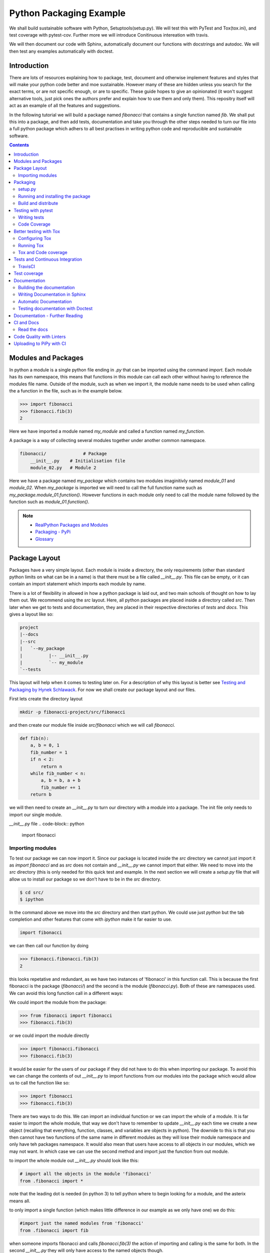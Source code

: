 ========================
Python Packaging Example
========================

We shall build sustainable software with Python, Setuptools(setup.py). We will test this with PyTest and Tox(tox.ini), and test coverage with pytest-cov. Further more we will introduce Conitinuous intereation with travis.

We will then document our code with Sphinx, automatically document our functions with docstrings and autodoc. We will then test any examples automatically with doctest.


Introduction
============

There are lots of resources explaining how to package, test, document and otherwise implement features and styles that will make your python code better and moe sustainable.  However many of these are hidden unless you search for the exact terms, or are not specific enough, or are to specific. These guide hopes to give an opinionated (it won't suggest alternative tools, just pick ones the authors prefer and explain how to use them and only them).   This repositry itself will act as an example of all the features and suggestions.

In the following tutorial we will build a package named `fibonacci` that contains a single function named `fib`.  We shall put this into a package, and then add tests, documentation and take you through the other steps needed to turn our file into a full python package which adhers to all best practises in writing python code and reproducible and sustainable software.

.. contents::

Modules and Packages
===================

In python a module is a single python file ending in `.py` that can be imported using the command `import`. Each module has its own namespace, this means that functions in this module can call each other without having to reference the modules file name. Outside of the module, such as when we import it, the module name needs to be used when calling the a function in the file, such as in the example below.

.. code-block:: python

   >>> import fibonacci
   >>> fibonacci.fib(3)
   2

Here we have imported a module named `my_module` and called a function named `my_function`.

A package is a way of collecting several modules together under another common namespace.

.. code-block:: python

   fibonacci/              # Package
       __init__.py    # Initialisation file
       module_02.py   # Module 2

Here we have a package named `my_package` which contains two modules imaginitivly named `module_01` and `module_02`.  When `my_package` is imported we will need to call the full function name such as `my_package.module_01.function()`.  However functions in each module only need to call the module name followed by the function such as `module_01.function()`.  

.. NOTE::
   * `RealPython Packages and Modules <https://realpython.com/python-modules-packages/>`_
   * `Packaging - PyPi <https://the-hitchhikers-guide-to-packaging.readthedocs.io/en/latest/contributing.html>`_
   * `Glossary <https://packaging.python.org/glossary/>`_

Package Layout
==============

.. general layout
.. src layout
.. how to import and __init__.py

Packages have a very simple layout.  Each module is inside a directory, the only requirements (other than standard python limits on what can be in a name) is that there must be a file called `__init__.py`. This file can be empty, or it can contain an import statement which imports each module by name. 

There is a lot of flexibility in allowed in how a python package is laid out, and two main schools of thought on how to lay them out.  We recommend using the `src` layout. Here, all python packages are placed inside a directory called `src`. Then later when we get to tests and documentation, they are placed in their respective directories of `tests` and `docs`.  This gives a layout like so:

.. code-block:: bash

   project
   |--docs
   |--src
   |   `--my_package
   |          |-- __init__.py
   |          `-- my_module
   `--tests


This layout will help when it comes to testing later on. For a description of why this layout is better see `Testing and Packaging by Hynek Schlawack <https://hynek.me/articles/testing-packaging/>`_.  For now we shall create our package layout and our files.

First lets create the directory layout

.. code-block:: `bash
		
   mkdir -p fibonacci-project/src/fibonacci

and then create our module file inside `src/fibonacci` which we will call `fibonacci`.

.. code-block:: python

   def fib(n):
       a, b = 0, 1
       fib_number = 1
       if n < 2:
           return n
       while fib_number < n:
           a, b = b, a + b
           fib_number += 1
       return b



we will then need to create an `__init__.py` to turn our directory with a module into a package.  The init file only needs to import our single module.

`__init__.py` file
.. code-block:: python
   
   import fibonacci


Importing modules
-----------------

To test our package we can now import it. Since our package is located inside the `src` directory we cannot just import it as `import fibonacci` and as `src` does not contain and `__init__.py` we cannot import that either.  We need to move into the `src` directory (this is only needed for this quick test and example. In the next section we will create a `setup.py` file that will allow us to install our package so we don't have to be in the `src` directory.

.. code-block:: bash

   $ cd src/
   $ ipython

In the command above we move into the `src` directory and then start python.  We could use just `python` but the tab completion and other features that come with `ipython` make it far easier to use.

.. code-block:: python
   
   import fibonacci

   
we can then call our function by doing

.. code-block:: python
		
   >>> fibonacci.fibonacci.fib(3)
   2


this looks repetative and redundant, as we have two instances of 'fibonacci' in this function call. This is because the first fibonacci is the package (`fibonacci/`) and the second is the module (`fibonacci.py`). Both of these are namespaces used. We can avoid this long function call in a different ways:

We could import the module from the package:

.. code-block:: python
		
   >>> from fibonacci import fibonacci
   >>> fibonacci.fib(3)

or we could import the module directly

.. code-block:: python
		
   >>> import fibonacci.fibonacci
   >>> fibonacci.fib(3)

it would be easier for the users of our package if they did not have to do this when importing our package. To avoid this we can change the contents of out `__init__.py` to import functions from our modules into the package which would allow us to call the function like so:

.. code-block:: python

   >>> import fibonacci
   >>> fibonacci.fib(3)


There are two ways to do this. We can import an individual function or we can import the whole of a module. It is far easier to import the whole module, that way we don't have to remember to update `__init__.py` each time we create a new object (recalling that everything, function, classes, and variables are objects in python).  The downide to this is that you then cannot have two functions of the same name in different modules as they will lose their module namespace and only have teh packages namespace. It would also mean that users have access to all objects in our modules, which we may not want.  In which case we can use the second method and import just the function from out module.

to import the whole module out `__init__.py` should look like this:

.. code-block:: python
		
   # import all the objects in the module 'fibonacci'
   from .fibonacci import *

note that the leading dot is needed (in python 3) to tell python where to begin looking for a module, and the asterix means all.

to only import a single function (which makes little difference in our example as we only have one) we do this:


.. code-block:: python

   #import just the named modules from 'fibonacci'
   from .fibonacci import fib


when someone imports fibonacci and calls `fibonacci.fib(3)` the action of importing and calling is the same for both. In the second `__init__.py` they will only have access to the named objects though.

.. NOTE::
   * `Python <http://www.python.org/>`_
   * `Structuring your project <https://docs.python-guide.org/writing/structure/>`_
   * `Steps to success <https://towardsdatascience.com/10-steps-to-set-up-your-python-project-for-success-14ff88b5d13>`_
   * `Setuptools <https://setuptools.readthedocs.io/en/latest/setuptools.html#using-find-packages>`_
   * `Dead Simple Python: Project Structure and Imports <https://dev.to/codemouse92/dead-simple-python-project-structure-and-imports-38c6>`_
   * `pypa on layout <https://github.com/pypa/packaging.python.org/issues/320>`_

Packaging
=========

setup.py
--------
   
In the current way our package is structured, we have to be in the `src` directory in order to import our package into python. This makes it very hard to distribute or even use our package.  To solve this we will create a `setup.py` file in our project directory which will use the `setuptools` package to allow us to install our package using the package managment system `pip`. 

`setup.py` files can get very complicated in big projects, and if you look at the `setup.py` file for something like numpy, it runs to many lines. Luckily, for small projects we don't need such a complicated file and to create it we essentailly have to just answer a few questions, that hopefully we know as the creator of our package.

Lets look at the `setup.py` file we need for our 'fibonacci' package.

.. code-block:: python

   from setuptools import setup, find_packages

   setup(
       name="fibonacci",
       version="0.1",
       author="Robin Long",
       author_email="robin.long1@hotmai.co.uk",
       url="https://github.com/longr/python_packaging_example",
       description="A simple package containing a single module with a single function that finds the nth fibonacci number.",
       packages=find_packages(where="src"),
       package_dir={"":"src"},
       install_requires=[""]
   )


There are quite a few things here so lets look at them.

* `name`: This is pretty self descriptive, it is just the name we wish to give the package. If we are going to upload this to PyPi it needs to be unique.
* `version`: This is where you specify the version number.
* `author`: Author or authors name(s).
* `author_email`: email address(es) of the author(s).
* `description`: Here we have a description of the package, this can be as short or as long as you need.  If it is particularly long, it might be best to split it out as a separate variable and set description equal to it.
* `packages`: This needs to be the path to our package directory.  `setuptools` contains lots of helpful functions, and one of those is `find_packages` which will search in a given directory, in our case `src` and look for any directory that looks like a package. This is the only line you should change for your own package, the rest should be customised as needed.
* `package_dir`: This takes a dictionary with `""` as the key, and the directory our package is in as the value.
* `install_requires` takes a python list of packages that our package depends on. At the minute we have no dependencies so it is blank.

  .. TODO::
     What does package_dir do?

It is worth noting that the main function we call, `setup()`, takes a series of comma separated arguments. It is quite happy to have comma after the last argument which makes adding and removing arguments easier.


.. NOTE::
   * `Packaging a python library <https://blog.ionelmc.ro/2014/05/25/python-packaging/>`_
   * `RealPython Packages and Modules <https://realpython.com/python-modules-packages/>`_
   * `Build a pip packages <https://dzone.com/articles/executable-package-pip-install>`_
   * `Packaging - PyPi <https://the-hitchhikers-guide-to-packaging.readthedocs.io/en/latest/contributing.html>`_
   * `Packaging Python Projects <https://packaging.python.org/tutorials/packaging-projects/#generating-distribution-archives>`_
   * `Packaging binary extensions <https://packaging.python.org/guides/packaging-binary-extensions/>`_
   * `Setuptools <https://setuptools.readthedocs.io/en/latest/setuptools.html#using-find-packages>`_
   * `Practical guide to Setup.py <https://blog.godatadriven.com/setup-py>`_

.. create DOI

Running and installing the package
----------------------------------

.. TODO::
   Should we reintroduce venv here?
   
Now that we have created our `setup.py` we can install and test our package.  To install our package we need to build it. This will create a tar.gz (or zip) file in a directory called `dist`.  This is a source distribution.  We can send this file to people and they will be able to install our package.

To build the package, from our root directory (the one with the `setup.py` file in it), we need to use the command:

.. code-block:: bash

   python setup.py sdist

This will build the source distribution for us. The tar file that is created will be named *<package_name>-<version>* both of these values are taken from the lines in `setup.py`.  To install the package we just need to use pip.

.. code-block:: bash

   pip install dist/fibonacci-0.1.tar.gz --user

..Note if you are working inside a virtual enviroment (don't worry if you don't know what one is) you won't need the `--user` flag.  This flag ensure that the package is installed to your local area and not system wide.

We can now open up a python terminal and test our package:

.. code-block:: python

   import fibonacci
   fibonacci.fib(10)
   55

.. NOTE::
   We will have to rebuild the source distribution, and reinstall it every time we make changes to our package. 

Build and distribute
--------------------

If we are not wanting to distribute our package (yet), then we can skip the build step and let `pip` do this for us in a temporary directory and install it in one command.

Again, from the root directory,

```bash
pip install . --user
```
will build and install our package. As before, we will have to reinstall each time we make changes to our package.  We can skip this step by installing it in development or editable mode.  In this situation (as long as we are only python with no C/C++ code) we can edit our package and the changes will appear in our package as soon as we import it.

.. code-block:: bash

   pip install -e .

We can test this by making a quick change to our `fibonacci.py` file.

.. TODO::
   Talk about the following in package:
   * Manifest
   * Licence
   * Style Guide
   * Contributing

Testing with pytest
===================

.. TODO::
   * Need to redo with tox as introduced later on for travis
   * Introduce venv for quick test?

We have written some software which is great. The software above does very little, but any you are writing for yourself will probably be to do research whose results can be published, or to produce software that can be published that will help other people do research. In which case the publishers and users (and you) need to have faith that the software works as it is meant to.  Since we are researchers we don't want to go on faith alone, we want facts. We do this by testing our code.

We can have these assurances by testing our code rigourously. There are many ways to do this, but the easiest and best is to use a testing framework for our chosen language.  For python there are a few options but (in the biased way this was intended and is written) we will look at **pytest**.

`pytest` does not come in the standard python library, so we will need to install it first.

```bash
pip install pytest --user
```
Layout
------

Pytest supports two styles of layouts, as always we will look at just one.

.. code-block:: bash
		
   project
   |--src
   |   `--my_package
   |          |-- __init__.py
   |          `-- my_module
   `--tests
   `--test_my_module.py

Using this layout, pytest will be able to find and run your tests against your code. All tests should go in files beginning `test_` and should be inside our `test` directory.

Writing tests
-------------
Pytest is a very powerful program, yet it has a simple syntax.

Now that we have our layout, We can create the file `test/test_fibonacci.py` and put some tests in it to see if our code works.

.. code-block:: python

   # contents of test_fibonacci.py
   import pytest
   import fibonacci
   
   def test_fib_check_zero():
       assert fibonacci.fib(0) == 0

To run these tests we need to call `pytest` on the command line.

.. code-block:: bash

   $ pytest
   ========================================== test session starts ==========================================
   platform linux -- Python 3.7.5, pytest-5.2.1, py-1.8.0, pluggy-0.12.0
   rootdir: /home/user/python_packaging_example
   plugins: flakes-4.0.0, cov-2.8.1, pep8-1.0.6
   collected 1 item                                                                                        
   
   tests/test_fibonacci.py .                                                                         [100%]
   
   =========================================== 1 passed in 0.02s ===========================================
   

Pytest found our test file (`tests/test_fibonacci.py`) and 1 test (indicated by the '.' after the file name).  It was that simple, but now lets look at the test file in more detail.

The first thing we need to do is import the modules we need; at a minimum these should be pytest and our package, but we may need more depending on what we need to do.

We then need to write our tests. Each test should begin with `test_`. Naming them like this ensures that **pytest** can find them. They should have a decriptive name that tells us what the test does, such as what function is called and what we are testing it for. The test function is then very simple. We can conduct many different tests in these functions, many of which are beyond the scope of this guide. We shall just look at assert for now.  `assert` will check that a conditional expression evaluates to `true`. In our case we have stated that `fibonnaci.fib(0) == 0`. When this function is run, a test will pass if the conditional evaluates to true.

.. NOTE::
   Removed integration with setuptools as this is being depreciated and does not work properly.

   * `Packaging and Testing <https://hynek.me/articles/testing-packaging/>`_
   * `Hitch Hikers HGuide testing <https://docs.python-guide.org/writing/tests/>`_
   * `UCL <http://rits.github-pages.ucl.ac.uk/research-se-python/morea/section2/reading3.html>`_
   * `PyTest <https://docs.pytest.org/en/latest/>`_
   * `RealPython Testing <https://realpython.com/python-testing/>`_
   * `Good practises <https://pytest.readthedocs.io/en/2.7.3/goodpractises.html>`_

.. TODO::
   * Add extra sections? What makes a good tests and best practises.
   * init.py in tests
   * Should we use hypothesis?



Code Coverage
-------------

.. TODO::
   Re-do this section with tox as all other use it.

Testing will show us that (hopefully) those bits of code we tested worked as expected, but that is not the whole story. How much of our code has been tested? Having 100% of tests passing is great, but it means nothing if we have not tested all our code. So how do we check it is all being tested? We do this we code coverage.

Coverage.py is capable of doing this very well. There is also a plugin for pytest called pytest-cov, which integrates coverage.py into pytest.  First, install pytest-cov with pip:

```bash
pip install pytest-cov
```

and run it with the command:

```bash
pytest --cov=fibonacci
```

this will produce the same output as when we ran pytest earlier, but it now includes a report on the code coverage like this:

```bash
----------- coverage: platform linux, python 3.7.5-final-0 -----------
Name                         Stmts   Miss Branch BrPart  Cover
--------------------------------------------------------------
src/fibonacci/__init__.py        1      0      0      0   100%
src/fibonacci/fibonacci.py       9      4      4      1    46%
--------------------------------------------------------------
TOTAL                           10      4      4      1    50%
```
 There is quite a bit of information here, but the key things are the filenames in the first column, and their associated coverage percentage in the final column.   We can get a more detailed report, which will tell us which lines of code were not tested, and which were by adding the flag `--cov-report html`.

 ```bash
pytest --cov=fibonacci --cov-report html
```

This will generate a report in html format in a directory called `htmlcov`.  We can view this by opening `htmlcov/index.html` in a web browser.

Better testing with Tox
=======================

Currently we run our tests by just calling `pytest` on the command line.  If we use virtual enviroments, we can have some increased confidence in our code and tests as we know what package dependencies have been installed.  What happens when we need new packages in our tests, did we document this? What if we want to test against another version of python?  We can do all this with virtual enviroments, but `tox` makes this easier.

Stolen from their own documentation, tox is a generic virtualenv management and test command line tool you can use for:

- checking your package installs correctly with different Python versions and interpreters
- running your tests in each of the environments, configuring your test tool of choice
- acting as a frontend to Continuous Integration servers, greatly reducing boilerplate and merging CI and shell-based testing.

All of this makes tox a great tool and key one to use.

Configuring Tox
---------------

After some initialisation, tox will make running our tests easier and simpler.  Firstly we need to install tox, with pip the command is:

.. code-block:: bash

   pip install tox

   
Then we need to put information about our project into a file called `tox.ini`, this tells tox which tests we want to run, and which versisons of python to run those tests against.

.. code-block:: python

   # tox.ini
		
   [tox]
   envlist = py27, py35, py36, py37, py38

   [testenv]
   deps = -r{toxinidir}/requirements_test.txt
     
   commands = pytest

Lets look at this file in detail.  First we have `[tox]` which will contain the global options we want to configure for tox.  The only option we have specified here is `envlist`, and we have listed five versions of python we wish to test against. Notice that these are abbreviated to **py** and the major and minor version numbers without a decimal point; as such python 3.6 becomes py36.

The next section, `[testenv]`, specifies the options we want in our test environment. Tox will install our package inside the virtual environment, and will pickup the dependencies from `setup.py`; however, `setup.py`, does not contain information on the dependencies for our test environment, so we need to speciy these separatly.  Using the DRY (Don't Repeat Yourself), the best way to specify this is using a requirements file to list the dependencies for running our tests.  We shall use a file called `requirements_test.txt` to list our depdencies. This file will contain each dependency on a separate line and should look like this for our package:

.. code-block:: python

   pytest
   pytest-cov

This file should be located in our packages root file (where our setup.py file is located).  We can then tell tox about it by using `-r{toxinidir}/requirments_test.txt`. `{toxinidir}` is a tox variable which evalulates to the directory that the `tox.ini` file is located in (this is useful to ensure paths are correct).  Also note the lack of a space between `-r` and `{toxinidir}/requirements_test.txt`.
   
The final part of the `tox.ini` file is the `commands` line, here we need to specify the command we wish to use to run our tests, in this case it is `pytest`.

Running Tox
-----------

We can run our tests by calling `tox` on the command line:

.. code-block:: bash

   $ tox
   ...
   py38 inst-nodeps: /home/longr/Public/PyCFFI/python_packaging_example/.tox/.tmp/package/1/fibonacci-0.1.zip
   py38 installed: attrs==19.3.0,coverage==4.5.4,fibonacci==0.1,more-itertools==7.2.0,packaging==19.2,pluggy==0.13.1,py==1.8.0,pyparsing==2.4.5,pytest==5.3.0,pytest-cov==2.8.1,six==1.13.0,wcwidth==0.1.7
   py38 run-test-pre: PYTHONHASHSEED='545188176'
   py38 run-test: commands[0] | pytest
   =============================== test session starts ==================================
   platform linux -- Python 3.8.0, pytest-5.3.0, py-1.8.0, pluggy-0.13.1
   cachedir: .tox/py38/.pytest_cache
   rootdir: /home/longr/Public/PyCFFI/python_packaging_example
   plugins: cov-2.8.1
   collected 3 items
   
   tests/test_fibonacci.py ...                                                     [100%]

   ============================== 3 passed in 0.03s =====================================
   ___________________________________ summary __________________________________________
   py27: commands succeeded
   py36: commands succeeded
   py37: commands succeeded
   py38: commands succeeded
   congratulations :)

tox runs the tests we wrote for each of the versions of python specified in our `tox.ini`; Note that in the above output, we have truncated the output and shown the tests being run against the last version of python only.

.. WARNING::

   You may get errors when trying to run this on your own system.  This will because the various implementations are python will not be installed. By default only one version of python3 is installed.  To solve this we can ask tox to run against a single implementation by calling `tox -e <python_enviroment>`.  To run only python 3.7 we would call `tox -e py37`.

   
Tox and Code coverage
---------------------


.. NOTE::
   `Tox and pyTest <https://pytest-cov.readthedocs.io/en/latest/tox.html>`_

Previously we used code coverage with pytest to see how much of our code has been covered by tests.  We can do this in tox aswell by adding the `--cov fibonacci` flag to `command = pytest` line in our tox.ini.

One common problem people run into with pytest and tox is that `pytest-cov` will erase previous coverage data by default.  This is unwanted with `tox` as we want the combined coverage for multiple version (especially if we have lines of code that are only ran under certain versions).  To get the combined coverage we need to use `--cov-append`. As this will then keep the coverage data we need tox to clean up between runs, we can do this by creating a `[testenv:clean]` option and adding it to out `envlist`:


..ignore the concept of parrallel, but see //pytest-cov.readthedocs.io/en/latest/tox.html if we plan to.

.. code-block::

   # tox.ini
		
   [tox]
   envlist = clean, py27, py35, py36, py37, py38

   [testenv]
   deps = -r{toxinidir}/requirements_test.txt
   commands = pytest --cov fibonnaci

   [testenv:clean]
   deps = coverage
   skip_install = true
   commands = coverage erase

We can now run tox again and it will print out our coverage:

.. code-block:: bash

   $ tox
   ...
   
   ----------- coverage: platform linux, python 3.8.0-final-0 -----------
   Name                                                           Stmts   Miss  Cover
   ----------------------------------------------------------------------------------
   .tox/py27/lib/python2.7/site-packages/fibonacci/__init__.py        1      0   100%
   .tox/py27/lib/python2.7/site-packages/fibonacci/fibonacci.py       9      0   100%
   .tox/py36/lib/python3.6/site-packages/fibonacci/__init__.py        1      0   100%
   .tox/py36/lib/python3.6/site-packages/fibonacci/fibonacci.py       9      0   100%
   .tox/py37/lib/python3.7/site-packages/fibonacci/__init__.py        1      0   100%
   .tox/py37/lib/python3.7/site-packages/fibonacci/fibonacci.py       9      0   100%
   .tox/py38/lib/python3.8/site-packages/fibonacci/__init__.py        1      0   100%
   .tox/py38/lib/python3.8/site-packages/fibonacci/fibonacci.py       9      0   100%
   ----------------------------------------------------------------------------------
   TOTAL                                                             40      0   100%
   
   
   ================================ 3 passed in 0.09s ================================
   ______________________________________ summary ____________________________________
    clean: commands succeeded
    py27: commands succeeded
    py36: commands succeeded
    py37: commands succeeded
    py38: commands succeeded
    congratulations :)

The output above is truncated, but we can see that the list of files covered by the tests increase with each run as more files (in different virtual environments) are added to the coverage report.  You only need to have 100% coverage across all files, not in each one, to get 100% coverage.
   

Tests and Continuous Integration
================================

We now have a python package that is installable, and has inbuilt tests and coverage reports - the later help build confidence in the packages reproducibility. We can ensure these tests are ran when we push our commits to github, this will give us confidence that our public code has always been tested, and show other users that its has been tested as well.

We ensure that these tests are ran through Continuous Integration (CI), whereby each time we push a commit to github, it triggers scripts to be ran against the code, or through something called webhooks, triggers external services to run scripts against our repository.

We will look first at **TravisCI** which will use tox to test our code, and then codecov.io which will generate and host pretty code coverage reports for our code.

TravisCI
--------


To use TravisCI we need to create an account with TravisCI, and grant it access to the repository that conatins your code.  To do this just go to `Travis CI <https://travis-ci.com/>`_ and sign up with your Github account.


.. TODO::
   * Add setting up travis on github and getting account

TravisCI provides virtual machines that our package is built and ran on, this allows us to test against multiple versions of python, and against different operating systems.  We will also use an extra package called `tox-travis` which makes it easier to use tox and travis together.

We specify what we want travis to run using the file `.travis.yml`:

.. code-block:: python

   language: python

   python:
     - "2.7"
     - "3.5"
     - "3.6"
     - "3.7"
     - "3.8"

   install:
     - pip install tox-travis

   script:
     - tox -vv

There are quite a few things specified here so lets look at them one at a time.

`language: python` specifies the programming language we will be using.

`python:` is a list of the python versions we want to run against.

`install:` is a list of things we need installing before we can run.  As our package dependencies and test dependencies are already in `setup.py` and `tox.ini` we only need to specify one extra package which is tox-travis.  tox-travis is a package that makes running tox and travis together a little simpler and removes the need to type as much in the `.travis.yml` file.

`script:` is a list of commands and scripts to run for each version of python.  In our case we just want to run tox; the `-vv` is enabling extra verbosity from tox, just incase we have errors.

Now, each time we issue a `git push` and our commits are sent to github, these test will be ran.  We can tell everyone about how our tests are being passed by adding a badge to our README.md. The code we will need to add to our README.md will look similar to this:

.. code-block::

   [![Build Status](https://travis-ci.org/longr/cffi_example.svg?branch=master)](https://travis-ci.org/longr/cffi_example)

You can get the badge for your package by going to:

.. TODO::
   * Add instructions on getting badge.

.. NOTE::
   * `Extensive Python Testing on Travis CI <https://blog.travis-ci.com/2019-08-07-extensive-python-testing-on-travis-ci>`_
   * `Untold stories about python unit tests <https://hackernoon.com/untold-stories-about-python-unit-tests-a141501f0ee>`_

Test coverage
=============

Now that we have tests working with continuous integration we can expand this to code coverage.  The first thing we need to do is signup for an account on `Codecov <https://codecov.io/>`_ which just requires us to log in with our GitHub account.  Then we have to add the relevant lines to our `.travis.yml` so that it looks like this:

.. code-block:: python

   language: python

   python:
     - "2.7"
     - "3.5"
     - "3.6"
     - "3.7"
     - "3.8"

   install:
     - pip install tox-travis codecov

   script:
     - tox -vv

   after_success:
     - codecov

We have now added `codecov` as a dependency under `install:`, and a new section labelled `after_success`:`; this section contains the commands to run once all our `script:` jobs have been run successfully. We have added one entry, `codecov`.  As long as we have a public GitHub account, and a codecov.io account, this will send our coverage report to codecov.io.

.. NOTE::
   * `Pytest and coverage <https://stackoverflow.com/questions/21991765/how-to-generate-coverage-from-setup-py>`_
   * `pytest import issues <http://doc.pytest.org/en/latest/pythonpath.html#pytest-vs-python-m-pytest>`_
   * `Codecov + python + travis <https://dev.to/j0nimost/using-codecov-with-travis-ci-pytest-cov-1dfj>`_
   * `exclude files from codecov <https://docs.codecov.io/docs/codecov-yaml>`_
   * `Codecov + python + travis beginners <https://medium.com/datadriveninvestor/beginners-guide-to-using-codecov-with-python-and-travis-ci-c17659bb711>`_
   * `Codecov yaml <https://docs.codecov.io/docs/codecov-yaml>`_


.. TODO::
   Testing on multiple OS's
   * `Testing Your Project on Multiple Operating Systems <https://docs.travis-ci.com/user/multi-os/>`_
   * `Windows build on Travis <https://docs.travis-ci.com/user/reference/windows/>`_

Documentation
=============

.. TODO::
   Add description of how to document and different types
   `Documenting Python <https://realpython.com/documenting-python-code/>`_

One of the main tasks we need to do for our project, and the most over looked is to document it.  As usual, there are many ways to do this, but only one that we will look at.  We will use a python program called **sphinx**, which converts reStructuredText (.rst) files into our choice of html, pdf, and epub.  We can choose to do all or some of these.

The first things we need to do is create a directory to store our documentation in, by convention this should be called `docs`. We then need to `cd` into this directory and set it up.

.. code-block:: bash

   $ mkdir docs
   $ cd docs

We will need to install sphinx before we can go any further with setting up our documentation. We do this using pip:

.. code-block:: bash

   $ pip install sphinx

Then we can setup our documentation. Sphinx needs a configuration file named `conf.py` and a few additional files for building the documentation.  We can generate all of these using a command called `sphinx-quickstart`. There are two ways to do this, and both result in the same setup. We can run the command by itself and it will ask us questions that we need to enter; some of these need specific answers, and for others we can use the default options. To do this, just type `sphinx-quickstart` from inside the `docs` directory, and accept the default answers (by pressing *enter*) except for the following (answers in bold):

* `Separate source and build directories (y/n) [n]:` **y**
* `Project name:` Enter the name of the project, this should be the same name as we used for our package, in this case **fibonacci**.
* `Author name(s):` This wants to be the author(s) names, for me that is 'Robin Long'
* `Project release`: This is the current version of the project, 0.1 for example.
* `Project language`: This is what language the project is in, the default in **en** (english)
* `Source file suffix [.rst]`: This is the file extention for any files we want included in our documentation, the default (**rst**) is correct.
* `Name of your master document (without suffix) [index]`: Accept the default here, this is the name of main file that all others will be linked from.

There will be a series of questions now, where the default answer will be no, it is fine to just accept these.

* `Create Makefile? (y/n) [y]`: This will create a Makefile making it easier to build the documentation, the default **y** is correct.
* `Create Windows command file? (y/n) [y]`: This is the same, but for windows, accepting the default is fine.

This should create a directory stucture that looks like this:

.. code-block:: bash

   docs/
   ├── build
   ├── conf.bk
   ├── make.bat
   ├── Makefile
   └── source
       ├── conf.py
       ├── index.rst
       ├── _static
       └── _templates

.. NOTE::
   If you want to avoid going through all those prompts, the same can be achieved with a long command line. Remember to replace project name (`-p`), author (`-a`), release (`-r`) and version (`-v`). If needed also replace language (`-l`). 
   `sphinx-quickstart -p 'fibonacci'  -a 'Robin Long' -v '0.1' -r '0.1' --makefile -q --sep -l en
     
Before we go any further we should make some changes to the default configuration file, `source/conf.py`.  We need to uncomment the following lines:

.. code-block:: python

   #import os
   #import sys
   #sys.path.insert(0, os.path.abspath('.'))

and add in the correct path to our python module so that is now reads:

.. code-block:: python
		
   import os
   import sys
   sys.path.insert(0, os.path.abspath('../../src/'))


.. NOTE::
   The path `../../src` is a relative path from the `conf.py` file is, which should be `<root_project_dir>/docs/source/`; to where our package is which should be `<root_project_dir>/src`.

The next thing we need to do (which is encouraged, but optional) is change the theme to one that is a lot nicer. Just find the line beginning `html_theme` and change it from:

.. code-block:: python

   html_theme = 'alabaster'

to

.. code-block:: python

   html_theme = 'sphinx_rtd_theme'

Using this theme will require an extra package to be installed. From within our virtual environment we do:

.. code-block:: bash

   $ pip install sphinx_rtd_theme

   
   
Building the documentation
--------------------------

Now that we have setup the documentation we want to test it compiles and build it.  We can do this using the make file. There are several options that we can pass to the make file depending upon what output we would like, generally we will want the output to be a webpage, a pdf file, or an epub file.  We can build these by passing the relevant option. To build the documentation as a webpage, from our root project directory, do the following:

.. code-block:: bash

   $ make -C docs html

`-C docs` tells `make` to change to the `docs` directory before building and `html` tells it we want to build a webpage as the output. The webpage will be built in `docs/build/html`. We can view the page by opening `docs/build/html/index.html`.  On linux this is done on the command line using one of the following:

.. code-block:: bash

   $ # Google Chrome
   $ google-chrome docs/build/html/index.html
   $ # Firefox
   $ firefox docs/build/html/index.html

It would be better, if like the testing, we build our documentation in a virtual enviroment so that when we distribute our package it will be clear how to build, and we can be sure it works.

First lets edit `setup.py` to let it know what dependencies we need for building the documentation:

* We need to add a list containing the required packages.
* Add a key value pair to `extras_requires` linking the packages to a name.

Our `setup.py` should now look like this (some lines ommitted)

.. code-block:: python
   :emphasize-lines: 13,14,15,29
		    
   #!/usr/bin/env python
   # -*- coding: utf-8 -*-

   from setuptools import setup, find_packages

   install_requires = []

   tests_require = [
       'pytest',
       'pytest-cov',
   ]

   docs_require = [
       'sphinx',
       'sphinx_rtd_theme',
   ]

   setup(
       name="fibonacci",
       version="0.1",
       author="Robin Long",
       author_email="robin.long1@hotmai.co.uk",
       url="https://github.com/longr/python_packaging_example",
       description="A simple example package.",
       packages=find_packages(where="src"),
       package_dir={"": "src"},
       install_requires=install_requires,
       tests_require=tests_require,
       extras_require={'testing': tests_require,
		       'docs': docs_require,},
   )

.. NOTE::
   Adding key-value pairs to `extras_requires` means that we have optional packages that can be installed using pip by calling `pip install package[optional]`, for our package, `fibonacci`, this would be `pip install fibonacci[docs]`.

Now that we have added the dependencies needed for our documentation to `setup.py` we can add an entry in tox to build the docs in a virtual enviroment. We just need to add these extra configurations to the end of our tox.ini file:

.. code-block:: python

   [testenv:docs]
   basepython = python3
   whitelist_externals = make
   extras =
       docs
   commands =
       make -C docs html "SPHINXOPTS=-W -E"

This is similar to what we have before. The firstline, `basepython = python3` insturcts tox to build the documentation under python3 (instead of python2). For any external command (outside of python) that we wish to use we need to whitelist it; we do this as `whitelist_externals = make`. The next two are similar to what we have seen before: **extras** is the key from `setup.py`; **commands** is the command needed to build the documentation that we used previously. The main difference is that we have added `"SPHINXOPTS=-W -E". These pass extra flags to the sphinx-build command. `-W` turns warnings into errors, this prevents us building when we have warnings. `-E` forces sphinx to re-read all files for each build.

We can now build our documentation with tox:

.. code-block:: bash

   tox -e docs

We can add more options to tox for the different kinds of documentation we want to produce. We just need to change the env name (the text after `testenv:`) and the output type for sphinx.  Here is pdf and epub (note, pdf requires latex to be installed).

.. code-block:: python

   [testenv:pdf]
   basepython = python3
   whitelist_externals = make
   extras =
       docs
   commands =
       make -C docs pdflatex "SPHINXOPTS=-W -E"

   [testenv:epub]
   basepython = python3
   whitelist_externals = make
   extras =
       docs
   commands =
       make -C docs epub "SPHINXOPTS=-W -E"

If we wished, we could build all in one go with:

.. code-block:: python

   [testenv:pdf]
   basepython = python3
   whitelist_externals = make
   extras =
       docs
   commands =
       make -C docs pdflatex html epub "SPHINXOPTS=-W -E"

   
Writing Documentation in Sphinx
-------------------------------

We can now create our documentation.  Everything should be written in `.rst` files in `docs/source/`.

.. TODO::

   * Add reST primer.
   * Discuss types of documenation?

.. NOTE::
   * `Quick reST guide <https://brandons-sphinx-tutorial.readthedocs.io/en/latest/quick-sphinx.html>`_

Automatic Documentation
-----------------------

Sphinx also has very helpful plugins that allow us to automatically generate API, documentation for the docstrings in our code. This means that users will be able to quickly access information on the functions contained with in our code and how to use them.

To use this, we need to tell sphinx which extentions to use. We can do this by editting the following line in `docs/source/conf.py` to look like this:

.. code-block:: python

   extensions = [
    'sphinx.ext.autodoc',
    'sphinx.ext.napoleon',
]

* `sphinx.ext.autodoc` is the extention that will build the API documentation
* `sphinx.ext.napoleon` enables autodoc to understand numpy style doc strings which are easier to read.

Whilst we said the documentation is generated automatically we do need to do a little work; we have to tell sphinx which modules to automatically document. We do this be creating a file called `docs/source/fibonacci.rst` (named after our package) with the following lines in it:

.. code-block:: python

   .. automodule:: fibonacci.fibonacci
      :members:

We then need to link to this from `index.rst`. The simplest way is to put it into the contents of `index.rst`. Edit `index.rst` so that the contents now shows:

.. code-block:: rest

   .. toctree::
      :maxdepth: 2
      :caption: Contents:
      
      fibonacci

Be very careful about the indentation. We call the file by its name without `.rst` on the end, but we must ensure its indent is correct.

Now when we use the `make` command, or more correctly use `tox -e docs` to build our documentation it will build the API documentation as well.

.. INFORMATION::
   As our project progress it might make sense to split this into more files; perhaps one called `modules.rst` which links to all the others with one `.rst` file per module/sub-module.

.. TODO::
   * Which first User, or guide?  Guide as depends on user.

.. NOTE::
   
   `Sphinx and Autodoc <https://medium.com/@eikonomega/getting-started-with-sphinx-autodoc-part-1-2cebbbca5365>`_

Testing documentation with Doctest
----------------------------------

Sphinx has another extention which is very useful called **doctest**. This allows us to test the example code in our docstrings, and in our general documentation to see if the presented output is correct.  To enable this we need to add another extension to `docs/source/conf.py`. In `conf.py` find where the python list `extensions` is defined and add `sphinx.ext.doctest` so that is looks like the following:

.. code-block:: python

   extensions = [
       'sphinx.ext.autodoc',
       'sphinx.ext.napoleon',
       'sphinx.ext.doctest',
   ]

We then need to add a new tox environment to be able to run this extension.  Add the following environment to your `tox.ini`:


.. code-block:: python

   [testenv:doctest]
   basepython = python3
   whitelist_externals = make
   extras = docs
   commands = make -C docs doctest "SPHINXOPTS=-W -E"
		
This is very similar to what we had for building our documentation except that `make` now has `doctest` as the target.  As ususal we can run this by calling tox.

.. code-block:: bash

   $ tox -e doctest
   $ tox -e doctest
   ...
   lines removed
   ...
   Running Sphinx v2.2.1
   building [mo]: targets for 0 po files that are out of date
   building [doctest]: targets for 2 source files that are out of date
   updating environment: [new config] 2 added, 0 changed, 0 removed
   reading sources... [ 50%] fibonacci
   reading sources... [100%] index
   
   looking for now-outdated files... none found
   pickling environment... done
   checking consistency... done
   running tests...
   
   Doctest summary
   ===============
       0 tests
       0 failures in tests
       0 failures in setup code
       0 failures in cleanup code
   build succeeded.

   Testing of doctests in the sources finished, look at the results in build/doctest/output.txt.

We can see that this succeeds, 0 test are found, and 0 failed.  Great! now lets add some tests. `doctest` assumes that anywhere it sees `>>>` in docstrings or documentation, is a python prompt it should test. It will look for code snippets that look like this:

.. code-block:: python

   >>> 4+9
   13

`doctest` will assume that `4+9` is python code as the line starts with `>>>`, and that the next line is the expected output since it does not start with `>>>`.

Lets try adding an example to our fibonacci functions docstring.  Open up `fibonacci.py` and add an example to the end of our docstring so it now reads:

.. code-block:: python
   :emphasize-lines: 17-23
		
   """
   Calculates the value of the nth fibonnaci number.
   
   Function takes a single input, n, the nth fibonacci number, and returns
   its value.
   
   Parameters
   ----------
   n : int
       nth fibonacci number
   
   Returns
   -------
   int
       The value of the nth fibonacci number.
   
   Examples
   --------
   Get the value of the 10th fibonacci number
   
   >>> import fibonacci
   >>> fibonacci.fib(10)
   55
   
   """

We now have a docstring with a piece of example code. We can test this by calling tox:


.. code-block:: bash

   $ tox -e doctest
   ...
   lines removed
   ...
   looking for now-outdated files... none found
   pickling environment... done
   checking consistency... done
   running tests...
   
   Document: fibonacci
   -------------------
   1 items passed all tests:
      2 tests in default
   2 tests in 1 items.
   2 passed and 0 failed.
   Test passed.

   Doctest summary
   ===============
       2 tests
       0 failures in tests
       0 failures in setup code
       0 failures in cleanup code
   build succeeded.

   Testing of doctests in the sources finished, look at the results in build/doctest/output.txt.
   make: Leaving directory '/home/longr/Public/PyCFFI/python_packaging_example/docs'
  __________________________________________________ summary _________________________________________________
  doctest: commands succeeded
  congratulations :)

Hopefully our "tests" passed, you could try changing the output to another number to see how it fails.

Similarly, we can add code snippets into our reStructured text files.
   
.. TODO::
   * Should we discuss `pytest --doctest-modules`?  Perhaps not, but could do in separate section. Or in Pytest?
   * `pyTest doctest <http://doc.pytest.org/en/latest/doctest.html>`_

   
Documentation - Further Reading
===============================

Use one of any tutorials:

`Sphinx and ReadTheDocs <https://www.pythonforthelab.com/blog/documenting-with-sphinx-and-readthedocs/>`_
`Sphinx for Python <https://gisellezeno.com/tutorials/sphinx-for-python-documentation.html>`_

.. TODO::
   Should we use PFTL style or quickstart?


.. NOTE::
   * https://github.com/sphinx-contrib/apidoc
   * https://opendev.org/openstack/openstacksdk/src/branch/master/tox.ini
   * https://pypi.org/project/pytest-sphinx/
   * https://samnicholls.net/2016/06/15/how-to-sphinx-readthedocs/
   * https://tox.readthedocs.io/en/latest/example/documentation.html
   * https://medium.com/@eikonomega/getting-started-with-sphinx-autodoc-part-1-2cebbbca5365
   * https://alexgaynor.net/2010/dec/17/getting-most-out-tox/
   * https://github.com/Syntaf/travis-sphinx
   * https://ofosos.org/2019/01/06/doctest-travis/
   * https://blog.justinwflory.com/2018/12/meet-an-opinionated-quickstart-for-sphinx-docs-authors/
   * https://docs.pylonsproject.org/projects/docs-style-guide/
   * https://github.com/Pylons/docs-style-guide/blob/master/tox.ini
   * https://opendev.org/openstack/openstacksdk/src/branch/master/tox.ini
   * https://github.com/Pylons/docs-style-guide/blob/master/tox.ini
   * https://github.com/iScrE4m/pyCardDeck/blob/master/tox.ini
   * https://developer.ridgerun.com/wiki/index.php/How_to_generate_sphinx_documentation_for_python_code_running_in_an_embedded_system
   * https://tox.readthedocs.io/en/latest/example/documentation.html
   * https://alexgaynor.net/2010/dec/17/getting-most-out-tox/
   * https://stackoverflow.com/questions/56336234/build-fail-sphinx-error-contents-rst-not-found
   * https://www.dominicrodger.com/2013/07/26/tox-and-travis/
   * https://github.com/tox-dev/tox-travis/blob/master/.travis.yml
   * https://github.com/Pylons/pyramid/blob/master/docs/Makefile

.. NOTE::
   Pyramids is considered the gold standard for sphinx.  They have modifed make file, consider doing the same to allow build.    Also perhaps remove travis-tox?? to confusing and hides things?

CI and Docs
===========

Read the docs
-------------

Code Quality with Linters
=========================

`Black - code style <https://github.com/python/black>`_
 Use flag `--skip-string-normalization` as black swaps to double which is harder to read.

Uploading to PiPy with CI
=========================

`Upload to PyPi <https://gist.github.com/gboeing/dcfaf5e13fad16fc500717a3a324ec17>`_


.. TODO::
   Do we need to talk about MANINFEST.ini and packaging data with projects?

.. NOTE::
   What does what

   setup.py - distributable
   pytest - check it is correct
   coverage.py - check how much is tested
   travis.ci - check it is always checked
   tox/travis.ci - check it is reproducable
   style guide - make sure it is written consistently
   black - force it to be written consistently
   comments - explain why that bit of code does that
   documentation - how to use it
   developer guide - how it works
   contributor guide - how to help
   licence - how it can be used
   http://graphviz.org/
   https://blog.codinghorror.com/code-tells-you-how-comments-tell-you-why/
